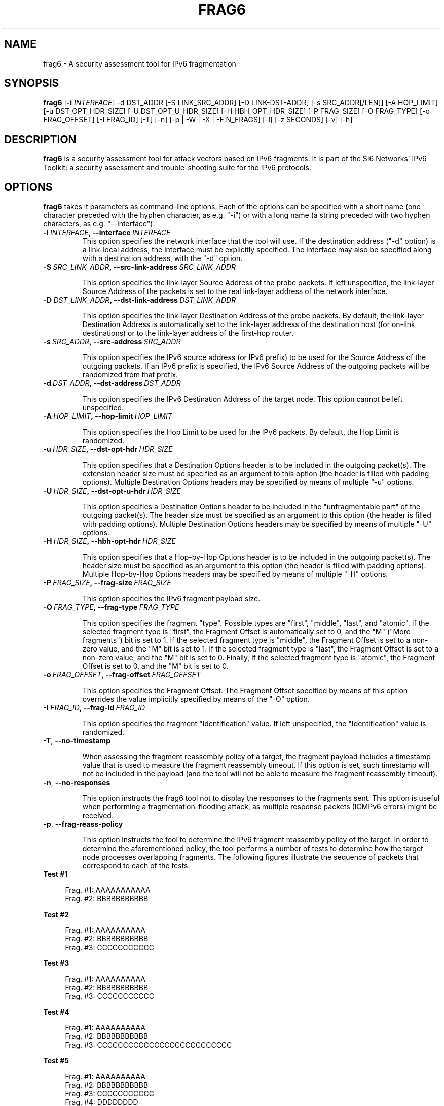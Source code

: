 .TH FRAG6 1
.SH NAME
frag6 \- A security assessment tool for IPv6 fragmentation
.SH SYNOPSIS
.B frag6
.RB [\| \-i
.IR INTERFACE\| ]
\-d DST_ADDR [\-S LINK_SRC_ADDR] [\-D LINK-DST-ADDR] [\-s SRC_ADDR[/LEN]] [\-A HOP_LIMIT] [\-u DST_OPT_HDR_SIZE] [\-U DST_OPT_U_HDR_SIZE] [\-H HBH_OPT_HDR_SIZE] [\-P FRAG_SIZE] [\-O FRAG_TYPE] [\-o FRAG_OFFSET] [\-I FRAG_ID] [\-T] [\-n] [\-p | \-W | \-X | \-F N_FRAGS] [\-l] [\-z SECONDS] [\-v] [\-h]

.SH DESCRIPTION
.B frag6
is a security assessment tool for attack vectors based on IPv6 fragments. It is part of the SI6 Networks' IPv6 Toolkit: a security assessment and trouble-shooting suite for the IPv6 protocols.

.SH OPTIONS
.B frag6
takes it parameters as command-line options. Each of the options can be specified with a short name (one character preceded with the hyphen character, as e.g. "\-i") or with a long name (a string preceded with two hyphen characters, as e.g. "\-\-interface").

.TP
.BI \-i\  INTERFACE ,\ \-\-interface\  INTERFACE
This option specifies the network interface that the tool will use. If the destination address ("\-d" option) is a link-local address, the interface must be explicitly specified. The interface may also be specified along with a destination address, with the "\-d" option.

.TP
.BI \-S\  SRC_LINK_ADDR ,\ \-\-src\-link\-address\  SRC_LINK_ADDR

This option specifies the link\-layer Source Address of the probe packets. If left unspecified, the link\-layer Source Address of the packets is set to the real link\-layer address of the network interface.

.TP
.BI \-D\  DST_LINK_ADDR ,\ \-\-dst\-link\-address\  DST_LINK_ADDR

This option specifies the link\-layer Destination Address of the probe packets. By default, the link\-layer Destination Address is automatically set to the link\-layer address of the destination host (for on-link destinations) or to the link\-layer address of the first-hop router.

.TP
.BI \-s\  SRC_ADDR ,\ \-\-src\-address\  SRC_ADDR

This option specifies the IPv6 source address (or IPv6 prefix) to be used for the Source Address of the outgoing packets. If an IPv6 prefix is specified, the IPv6 Source Address of the outgoing packets will be randomized from that prefix.

.TP
.BI \-d\  DST_ADDR ,\ \-\-dst\-address\  DST_ADDR

This option specifies the IPv6 Destination Address of the target node. This option cannot be left unspecified.

.TP
.BI \-A\  HOP_LIMIT ,\ \-\-hop\-limit\  HOP_LIMIT

This option specifies the Hop Limit to be used for the IPv6 packets. By default, the Hop Limit is randomized.

.TP
.BI \-u\  HDR_SIZE ,\ \-\-dst\-opt\-hdr\  HDR_SIZE

This option specifies that a Destination Options header is to be included in the outgoing packet(s). The extension header size must be specified as an argument to this option (the header is filled with padding options). Multiple Destination Options headers may be specified by means of multiple "\-u" options.

.TP
.BI \-U\  HDR_SIZE ,\ \-\-dst\-opt\-u\-hdr\  HDR_SIZE

This option specifies a Destination Options header to be included in the "unfragmentable part" of the outgoing packet(s). The header size must be specified as an argument to this option (the header is filled with padding options). Multiple Destination Options headers may be specified by means of multiple "\-U" options. 

.TP
.BI \-H\  HDR_SIZE ,\ \-\-hbh\-opt\-hdr\  HDR_SIZE

This option specifies that a Hop-by-Hop Options header is to be included in the outgoing packet(s). The header size must be specified as an argument to this option (the header is filled with padding options). Multiple Hop-by-Hop Options headers may be specified by means of multiple "\-H" options.

.TP
.BI \-P\  FRAG_SIZE ,\ \-\-frag\-size\  FRAG_SIZE

This option specifies the IPv6 fragment payload size.

.TP
.BI \-O\  FRAG_TYPE ,\ \-\-frag\-type\  FRAG_TYPE

This option specifies the fragment "type". Possible types are "first", "middle", "last", and "atomic". If the selected fragment type is "first", the Fragment Offset is automatically set to 0, and the "M" ("More fragments") bit is set to 1. If the selected fragment type is "middle", the Fragment Offset is set to a non-zero value, and the "M" bit is set to 1. If the selected fragment type is "last", the Fragment Offset is set to a non-zero value, and the "M" bit is set to 0. Finally, if the selected fragment type is "atomic", the Fragment Offset is set to 0, and the "M" bit is set to 0.  

.TP
.BI \-o\  FRAG_OFFSET ,\ \-\-frag\-offset\  FRAG_OFFSET

This option specifies the Fragment Offset. The Fragment Offset specified by means of this option overrides the value implicitly specified by means of the "\-O" option.

.TP
.BI \-I\  FRAG_ID ,\ \-\-frag\-id\  FRAG_ID

This option specifies the fragment "Identification" value. If left unspecified, the "Identification" value is randomized. 

.TP
.BR \-T\| ,\  \-\-no\-timestamp 

When assessing the fragment reassembly policy of a target, the fragment payload includes a timestamp value that is used to measure the fragment reassembly timeout. If this option is set, such timestamp will not be included in the payload (and the tool will not be able to measure the fragment reassembly timeout).

.TP
.BR \-n\| ,\  \-\-no\-responses 

This option instructs the frag6 tool not to display the responses to the fragments sent. This option is useful when performing a fragmentation-flooding attack, as multiple response packets (ICMPv6 errors) might be received.
 
.TP
.BR \-p\| ,\  \-\-frag\-reass\-policy 

This option instructs the tool to determine the IPv6 fragment reassembly policy of the target. In order to determine the aforementioned policy, the tool performs a number of tests to determine how the target node processes overlapping fragments. The following figures illustrate the sequence of packets that correspond to each of the tests.

.TP
\fB       Test #1\fR
.sp
.RS 4
.nf
          Frag. #1:  AAAAAAAAAAA 
          Frag. #2:         BBBBBBBBBBB 
.fi
.RE

\fB       Test #2\fR
.sp
.RS 4
.nf
          Frag. #1:  AAAAAAAAAA
          Frag. #2:                    BBBBBBBBBBB 
          Frag. #3:         CCCCCCCCCCC
.fi
.RE

\fB       Test #3\fR
.sp
.RS 4
.nf
          Frag. #1:  AAAAAAAAAA
          Frag. #2:                    BBBBBBBBBBB
          Frag. #3:            CCCCCCCCCCC
.fi
.RE


\fB       Test #4\fR
.sp
.RS 4
.nf
          Frag. #1:  AAAAAAAAAA
          Frag. #2:                    BBBBBBBBBBB
          Frag. #3:            CCCCCCCCCCCCCCCCCCCCCCCCCC
.fi
.RE

\fB       Test #5\fR
.sp
.RS 4
.nf
          Frag. #1:  AAAAAAAAAA
          Frag. #2:                    BBBBBBBBBBB
          Frag. #3:                           CCCCCCCCCCC
          Frag. #4:            DDDDDDDD
.fi
.RE

.TP
   For each of the aforementioned tests, the tool reports which
   copy of the data is used by the target host. If there is no
   response from the host, the tool informs whether the host
   silently dropped the fragments, or sent an ICMPv6 Time 
   Exceeded error message.

.TP
.BR \-W\| ,\  \-\-frag\-id\-policy 

This option instructs the tool to determine the fragment "Identification" generation policy. The tool sends a number of probe packets to the target node, and samples the "Identification" values of the corresponding response packets. Based on the sampled values, it tries to infer the fragment Identification generation policy of the target.

The tool will first send a number of fragments from single IPv6 address, such that the per-destination policy is determined. The tool will then send a number of fragments from random IPv6 addresses (from the same prefix as the first fragments) such that the "global" fragment Identification generation policy can be inferred.

The tool computes the expected value and the standard deviation of the difference between consecutive-sampled Identification values (IDn – IDn-1), with the intent of inferring the fragment Identification algorithm at the target node. 

For small values of the standard deviation, the fragment Identification is assumed to be a monotonically-increasing function with increments of the "expected value". For large values of the standard deviation, the fragment Identification is assumed to be randomized, and the expected value and standard deviation are informed to the user, as indicators of the "quality" of the fragment Identification generation algorithm.

.TP
.BR \-X\| ,\  \-\-pod\-attack 

This option instructs the tool to perform a "Ping of Death" attack against the specified target. 

.TP
.BI \-F\  FRAG_NUMBER ,\ \-\-flood\-frags\  FRAG_NUMBER

This option instructs the tool to send the specified number of fragments back-to-back to the target node. This option is likely to be used in conjunction with the "\-l" option, such that the process is repeated in a loop. 

.TP
.BR \-l\| ,\  \-\-loop 

This option instructs the frag6 tool to periodically send IPv6 fragments to the target node. The amount of time to pause between sending a batch of fragments can be specified by means of the "\-z" option, and defaults to 1 second.

.TP
.BI \-z\  SECONDS ,\ \-\-sleep\  SECONDS

This option specifies the amount of time that the tool should pause between sending btaches of IPv6 fragments (when the "\-\-loop" option is set). If left unspecified, it defaults to 1 second.

.TP
.BR \-v\| ,\  \-\-verbose 

This option instructs the frag6 tool to be verbose.  If this option is set twice and the \-W option was set, the tool outputs the sampled Fragment Identification values (in addition to other information). 

.TP
.BR \-h\| ,\  \-\-help

Print help information for the 
.B frag6
tool. 

.SH EXAMPLES
The following sections illustrate typical use cases of the
.B frag6
tool.

\fBExample #1\fR

# frag6 \-\-frag\-id\-policy \-d fc00:1::1 \-v

Assess the fragment Identification generation policy of the host "fc00:1::1". Be verbose.

\fBExample #2\fR

# frag6 \-\-frag\-reass\-policy \-d fc00:1::1 \-v

Assess the fragment reassembly policy of the host "fc00:1::1". Be verbose.

\fBExample #3\fR

# frag6 \-\-frag\-type atomic \-d fc00:1::1 \-v

Send an IPv6 atomic fragment to the host "fc00:1::1". Be verbose.

\fBExample #4\fR

# frag6 \-s ::/0 \-\-flood\-frags 100 \-l \-z 5 \-d fc00:1::1 \-v

Send 100 fragments (every 5 seconds) to the host fc00:1::1, using a forged IPv6 Source Address from the prefix ::/0. The aforementioned fragments should have an offset of 0, and the M bit set (i.e., be first-fragments). Be verbose.

.SH AUTHOR
The
.B frag6
tool and the corresponding manual pages were produced by Fernando Gont <fgont@si6networks.com> for SI6 Networks <http://www.si6networks.com>.

.SH COPYRIGHT
Copyright (c) 2011\-2013 Fernando Gont.

Permission is granted to copy, distribute and/or modify this document under the terms of the GNU Free Documentation License, Version 1.3 or any later version published by the Free Software Foundation; with no Invariant Sections, no Front\-Cover Texts, and no Back\-Cover Texts.  A copy of the license is available at
.IR <http://www.gnu.org/licenses/fdl.html> .
